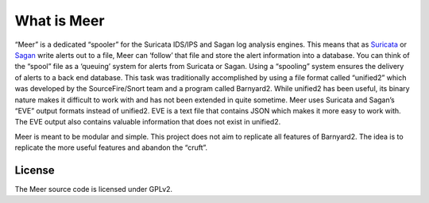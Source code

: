 What is Meer
============

“Meer” is a dedicated “spooler” for the Suricata IDS/IPS and Sagan log analysis engines. This means that as `Suricata <https://suricata-ids.org>`_ or `Sagan <https://sagan.io/>`_ write alerts out to a file, Meer can ‘follow’ that file and store the alert information into a database. You can think of the “spool” file as a ‘queuing’ system for alerts from Suricata or Sagan. Using a “spooling” system ensures the delivery of alerts to a back end database. This task was traditionally accomplished by using a file format called “unified2” which was developed by the SourceFire/Snort team and a program called Barnyard2. While unified2 has been useful, its binary nature makes it difficult to work with and has not been extended in quite sometime. Meer uses Suricata and Sagan’s “EVE” output formats instead of unified2. EVE is a text file that contains JSON which makes it more easy to work with. The EVE output also contains valuable information that does not exist in unified2.

Meer is meant to be modular and simple. This project does not aim to replicate all features of Barnyard2. The idea is to replicate the more useful features and abandon the “cruft”.

License
-------

The Meer source code is licensed under GPLv2.

